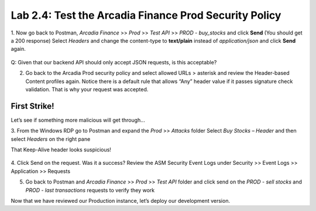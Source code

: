 Lab 2.4: Test the Arcadia Finance Prod Security Policy
========================================================

1. Now go back to Postman, *Arcadia Finance* >> *Prod* >> *Test API* >> *PROD - buy_stocks* and click **Send** (You should get a 200 response)
Select *Headers* and change the content-type to **text/plain** instead of *application/json* and click **Send** again. 

 .. image:: images/postman-text-plain.png

Q: Given that our backend API should only accept JSON requests, is this acceptable?


2. Go back to the Arcadia Prod security policy and select allowed URLs > asterisk and review the Header-based Content profiles again. Notice there is a default rule that allows “Any” header value if it passes signature check validation. That is why your request was accepted.

.. image:: images/big-ip-securitypolicy-urls-contenttype-default.png

First Strike!
~~~~~~~~~~~~~ 

Let’s see if something more malicious will get through...

3. From the Windows RDP go to Postman and expand the *Prod* >> *Attacks* folder
Select *Buy Stocks – Header* and then select *Headers* on the right pane

That Keep-Alive header looks suspicious!

 .. image:: images/postman-attack-header.png

4. Click Send on the request. Was it a success?  
Review the ASM Security Event Logs under Security >> Event Logs >> Application >> Requests

5. Go back to Postman and *Arcadia Finance* >> *Prod* >> *Test API* folder and click send on the *PROD - sell stocks* and *PROD - last transactions* requests to verify they work

Now that we have reviewed our Production instance, let’s deploy our development version.
